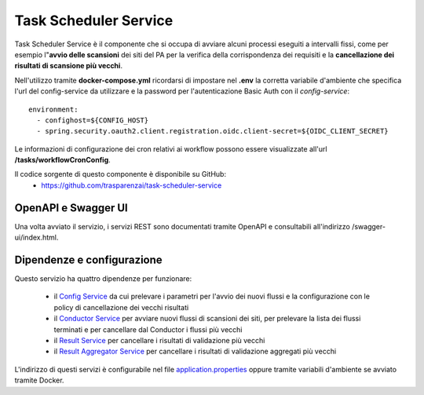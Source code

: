 Task Scheduler Service
=======================

Task Scheduler Service è il componente che si occupa di avviare alcuni processi
eseguiti a intervalli fissi, come per esempio l"**avvio delle scansioni** dei siti 
del PA per la verifica della corrispondenza dei requisiti e la **cancellazione
dei risultati di scansione più vecchi**.

Nell'utilizzo tramite **docker-compose.yml** ricordarsi di impostare nel **.env**
la corretta variabile d'ambiente che specifica l'url del config-service da
utilizzare e la password per l'autenticazione Basic Auth con il
*config-service*::

  environment:
    - confighost=${CONFIG_HOST}
    - spring.security.oauth2.client.registration.oidc.client-secret=${OIDC_CLIENT_SECRET}

Le informazioni di configurazione dei cron relativi ai workflow possono essere
visualizzate all'url **/tasks/workflowCronConfig**.

Il codice sorgente di questo componente è disponibile su GitHub:
 - https://github.com/trasparenzai/task-scheduler-service

OpenAPI e Swagger UI
--------------------

Una volta avviato il servizio, i servizi REST sono documentati tramite OpenAPI 
e consultabili all'indirizzo /swagger-ui/index.html.

.. figure:: images/openapi-task-scheduler-service.png
  :width: 800
  :alt: Interfaccia Swagger UI all'OpenAPI del servizio


Dipendenze e configurazione
---------------------------

Questo servizio ha quattro dipendenze per funzionare:

  * il `Config Service <https://github.com/trasparenzai/config-service>`_ 
    da cui prelevare i parametri per l'avvio dei nuovi flussi e la
    configurazione con le policy di cancellazione dei vecchi risultati
  * il `Conductor Service <https://github.com/trasparenzai/conductor>`_ per avviare 
    nuovi flussi di scansioni dei siti, per prelevare la lista dei flussi terminati e
    per cancellare dal Conductor i flussi più vecchi
  * il `Result Service <https://github.com/trasparenzai/result-service>`_ per 
    cancellare i risultati di validazione più vecchi
  * il `Result Aggregator Service <https://github.com/trasparenzai/result-aggregator-service>`_ 
    per cancellare i risultati di validazione aggregati più vecchi

L'indirizzo di questi servizi è configurabile nel file 
`application.properties <https://github.com/trasparenzai/task-scheduler-service/blob/main/src/main/resources/application.properties>`_
oppure tramite variabili d'ambiente se avviato tramite Docker.
